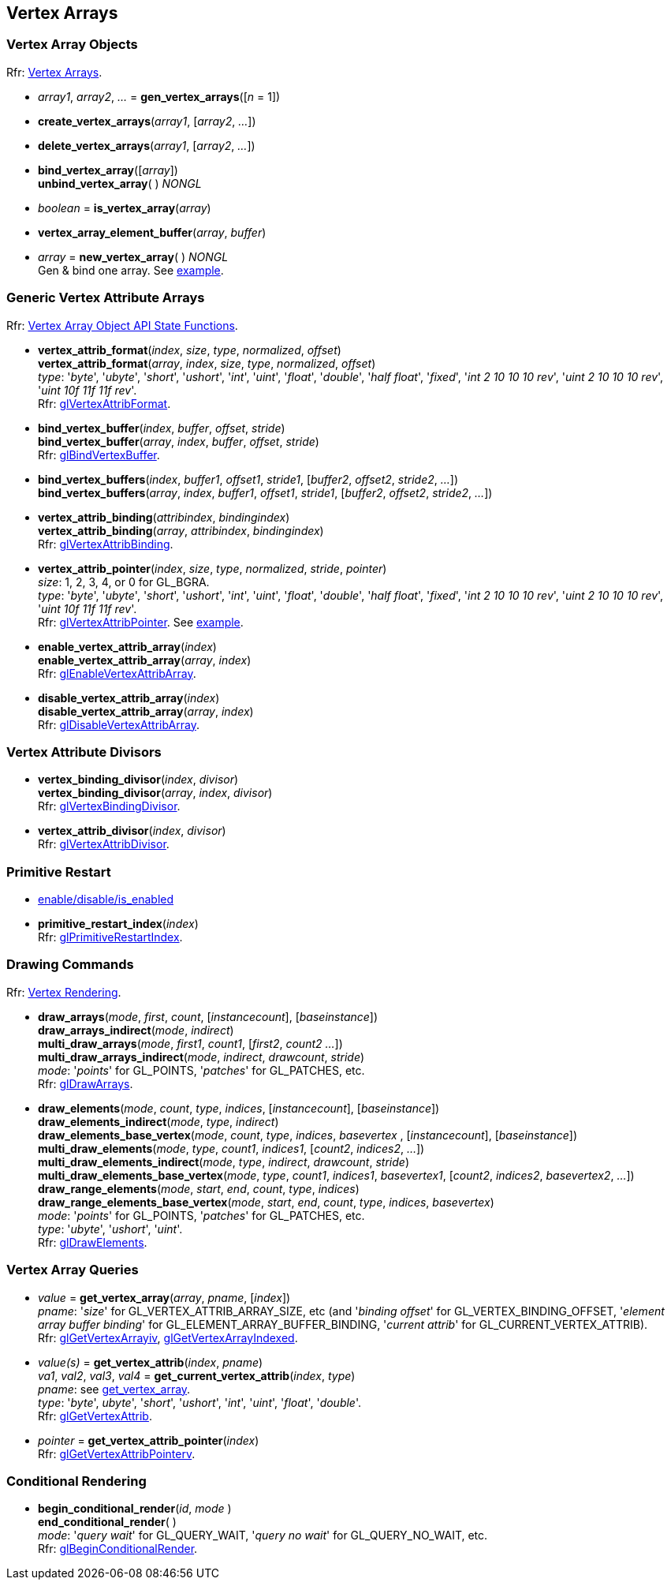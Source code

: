 
== Vertex Arrays

=== Vertex Array Objects

[small]#Rfr: https://www.khronos.org/opengl/wiki/Category:Core_API_Ref_Vertex_Arrays[Vertex Arrays].#

[[gl.gen_vertex_arrays]]
* _array1_, _array2_, _..._ = *gen_vertex_arrays*([_n_ = 1])

[[gl.create_vertex_arrays]]
* *create_vertex_arrays*(_array1_, [_array2_, _..._])

[[gl.delete_vertex_arrays]]
* *delete_vertex_arrays*(_array1_, [_array2_, _..._])

[[gl.bind_vertex_array]]
* *bind_vertex_array*([_array_]) +
*unbind_vertex_array*( ) _NONGL_

[[gl.is_vertex_array]]
* _boolean_ = *is_vertex_array*(_array_)

[[gl.vertex_array_element_buffer]]
* *vertex_array_element_buffer*(_array_, _buffer_)

[[gl.new_vertex_array]]
* _array_ = *new_vertex_array*( ) _NONGL_ +
[small]#Gen & bind one array.#
[small]#See <<snippet_rectangle, example>>.#

=== Generic Vertex Attribute Arrays

[small]#Rfr: https://www.khronos.org/opengl/wiki/Category:Vertex_Array_Object_API_State_Functions[Vertex Array Object API State Functions].#

[[gl.vertex_attrib_format]]
* *vertex_attrib_format*(_index_, _size_, _type_, _normalized_, _offset_) +
*vertex_attrib_format*(_array_, _index_, _size_, _type_, _normalized_, _offset_) +
[small]#_type_: '_byte_', '_ubyte_', '_short_', '_ushort_', '_int_', '_uint_', '_float_', 
'_double_', '_half float_', '_fixed_', '_int 2 10 10 10 rev_', '_uint 2 10 10 10 rev_', 
'_uint 10f 11f 11f rev_'. +
Rfr: https://www.khronos.org/opengl/wiki/GLAPI/glVertexAttribFormat[glVertexAttribFormat].#

[[gl.bind_vertex_buffer]]
* *bind_vertex_buffer*(_index_, _buffer_, _offset_, _stride_) +
*bind_vertex_buffer*(_array_, _index_, _buffer_, _offset_, _stride_) +
[small]#Rfr: https://www.khronos.org/opengl/wiki/GLAPI/glBindVertexBuffer[glBindVertexBuffer].#

[[gl.bind_vertex_buffers]]
* *bind_vertex_buffers*(_index_, _buffer1_, _offset1_, _stride1_, [_buffer2_, _offset2_, _stride2_, _..._]) +
*bind_vertex_buffers*(_array_, _index_, _buffer1_, _offset1_, _stride1_, [_buffer2_, _offset2_, _stride2_, _..._])

[[gl.vertex_attrib_binding]]
* *vertex_attrib_binding*(_attribindex_, _bindingindex_) +
*vertex_attrib_binding*(_array_, _attribindex_, _bindingindex_) +
[small]#Rfr: https://www.khronos.org/opengl/wiki/GLAPI/glVertexAttribBinding[glVertexAttribBinding].#

[[gl.vertex_attrib_pointer]]
* *vertex_attrib_pointer*(_index_, _size_, _type_, _normalized_, _stride_, _pointer_) +
[small]#_size_: 1, 2, 3, 4, or 0 for GL_BGRA. +
_type_: '_byte_', '_ubyte_', '_short_', '_ushort_', '_int_', '_uint_', '_float_', 
'_double_', '_half float_', '_fixed_', '_int 2 10 10 10 rev_', '_uint 2 10 10 10 rev_', 
'_uint 10f 11f 11f rev_'. +
Rfr: 
https://www.khronos.org/opengl/wiki/GLAPI/glVertexAttribPointer[glVertexAttribPointer].#
[small]#See <<snippet_rectangle, example>>.#

[[gl.enable_vertex_attrib_array]]
* *enable_vertex_attrib_array*(_index_) +
*enable_vertex_attrib_array*(_array_, _index_) +
[small]#Rfr: https://www.khronos.org/opengl/wiki/GLAPI/glEnableVertexAttribArray[glEnableVertexAttribArray].#

[[gl.disable_vertex_attrib_array]]
* *disable_vertex_attrib_array*(_index_) +
*disable_vertex_attrib_array*(_array_, _index_) +
[small]#Rfr: https://www.khronos.org/opengl/wiki/GLAPI/glDisableVertexAttribArray[glDisableVertexAttribArray].#

=== Vertex Attribute Divisors 

[[gl.vertex_binding_divisor]]
* *vertex_binding_divisor*(_index_, _divisor_) +
*vertex_binding_divisor*(_array_, _index_, _divisor_) +
[small]#Rfr: https://www.khronos.org/opengl/wiki/GLAPI/glVertexBindingDivisor[glVertexBindingDivisor].#

[[gl.vertex_attrib_divisor]]
* *vertex_attrib_divisor*(_index_, _divisor_) +
[small]#Rfr: https://www.khronos.org/opengl/wiki/GLAPI/glVertexAttribDivisor[glVertexAttribDivisor].#

=== Primitive Restart

* <<gl.enable, enable/disable/is_enabled>>

[[gl.primitive_restart_index]]
* *primitive_restart_index*(_index_) +
[small]#Rfr: https://www.khronos.org/opengl/wiki/GLAPI/glPrimitiveRestartIndex[glPrimitiveRestartIndex].#

=== Drawing Commands

[small]#Rfr: https://www.khronos.org/opengl/wiki/Category:Core_API_Ref_Vertex_Rendering[Vertex Rendering].#

[[gl.draw_arrays]]
* *draw_arrays*(_mode_, _first_, _count_, [_instancecount_], [_baseinstance_]) +
*draw_arrays_indirect*(_mode_, _indirect_) +
*multi_draw_arrays*(_mode_, _first1_, _count1_, [_first2_, _count2_ _..._]) +
*multi_draw_arrays_indirect*(_mode_, _indirect_, _drawcount_, _stride_) +
[small]#_mode_: '_points_' for GL_POINTS, '_patches_' for GL_PATCHES, etc. +
Rfr: https://www.khronos.org/opengl/wiki/GLAPI/glDrawArrays[glDrawArrays].#

[[gl.draw_elements]]
* *draw_elements*(_mode_, _count_, _type_, _indices_, [_instancecount_], [_baseinstance_]) +
*draw_elements_indirect*(_mode_, _type_, _indirect_) +
*draw_elements_base_vertex*(_mode_, _count_, _type_, _indices_, _basevertex_ , [_instancecount_], [_baseinstance_]) +
*multi_draw_elements*(_mode_, _type_, _count1_, _indices1_, [_count2_, _indices2_, _..._]) +
*multi_draw_elements_indirect*(_mode_, _type_, _indirect_, _drawcount_, _stride_) +
*multi_draw_elements_base_vertex*(_mode_, _type_, _count1_, _indices1_, _basevertex1_, [_count2_, _indices2_, _basevertex2_, _..._]) +
*draw_range_elements*(_mode_, _start_, _end_, _count_, _type_, _indices_) +
*draw_range_elements_base_vertex*(_mode_, _start_, _end_, _count_, _type_, _indices_, _basevertex_) +
[small]#_mode_: '_points_' for GL_POINTS, '_patches_' for GL_PATCHES, etc. +
_type_: '_ubyte_', '_ushort_', '_uint_'. +
Rfr: https://www.khronos.org/opengl/wiki/GLAPI/glDrawElements[glDrawElements].#

=== Vertex Array Queries

[[gl.get_vertex_array]]
* _value_ = *get_vertex_array*(_array_, _pname_, [_index_]) +
[small]#_pname_: '_size_' for GL_VERTEX_ATTRIB_ARRAY_SIZE, etc (and '_binding offset_' for GL_VERTEX_BINDING_OFFSET, '_element array buffer binding_' for GL_ELEMENT_ARRAY_BUFFER_BINDING, '_current attrib_' for GL_CURRENT_VERTEX_ATTRIB). +
Rfr: https://www.opengl.org/sdk/docs/man/html/glGetVertexArrayiv.xhtml[glGetVertexArrayiv], 
https://www.opengl.org/sdk/docs/man/html/glGetVertexArrayIndexed.xhtml[glGetVertexArrayIndexed].#

[[gl.get_vertex_attrib]]
* _value(s)_ = *get_vertex_attrib*(_index_, _pname_) +
_va1_, _val2_, _val3_, _val4_ = *get_current_vertex_attrib*(_index_, _type_) +
[small]#_pname_: see <<gl.get_vertex_array, get_vertex_array>>. +
_type_: '_byte_', _ubyte_', '_short_', '_ushort_', '_int_', '_uint_', '_float_', '_double_'. +
Rfr: https://www.khronos.org/opengl/wiki/GLAPI/glGetVertexAttrib[glGetVertexAttrib].#

[[gl.get_vertex_attrib_pointer]]
* _pointer_ = *get_vertex_attrib_pointer*(_index_) +
[small]#Rfr: https://www.khronos.org/opengl/wiki/GLAPI/glGetVertexAttribPointerv[glGetVertexAttribPointerv].#

=== Conditional Rendering

[[gl.begin_conditional_render]]
* *begin_conditional_render*(_id_, _mode_ ) +
*end_conditional_render*( ) +
[small]#_mode_: '_query wait_' for GL_QUERY_WAIT, '_query no wait_' for GL_QUERY_NO_WAIT, etc. +
Rfr: https://www.khronos.org/opengl/wiki/GLAPI/glBeginConditionalRender[glBeginConditionalRender].#

